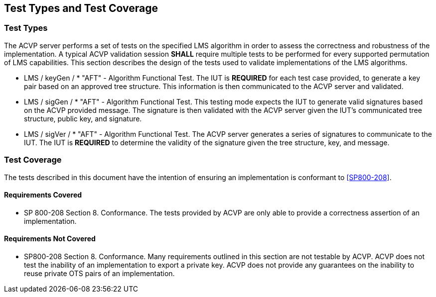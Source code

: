 
[#testtypes]
== Test Types and Test Coverage

[#ttypes]
=== Test Types

The ACVP server performs a set of tests on the specified LMS algorithm in order to assess the correctness and robustness of the implementation. A typical ACVP validation session *SHALL* require multiple tests to be performed for every supported permutation of LMS capabilities. This section describes the design of the tests used to validate implementations of the LMS algorithms.

* LMS / keyGen / * "AFT" - Algorithm Functional Test. The IUT is *REQUIRED* for each test case provided, to generate a key pair based on an approved tree structure. This information is then communicated to the ACVP server and validated.

* LMS / sigGen / * "AFT" - Algorithm Functional Test. This testing mode expects the IUT to generate valid signatures based on the ACVP provided message. The signature is then validated with the ACVP server given the IUT's communicated tree structure, public key, and signature.

* LMS / sigVer / * "AFT" - Algorithm Functional Test. The ACVP server generates a series of signatures to communicate to the IUT. The IUT is *REQUIRED* to determine the validity of the signature given the tree structure, key, and message.

[[test_coverage]]
=== Test Coverage

The tests described in this document have the intention of ensuring an implementation is conformant to <<SP800-208>>.

[[requirements_covered]]
==== Requirements Covered

* SP 800-208 Section 8. Conformance. The tests provided by ACVP are only able to provide a correctness assertion of an implementation. 

[[requirements_not_covered]]
==== Requirements Not Covered

* SP800-208 Section 8. Conformance. Many requirements outlined in this section are not testable by ACVP. ACVP does not test the inability of an implementation to export a private key. ACVP does not provide any guarantees on the inability to reuse private OTS pairs of an implementation.
